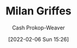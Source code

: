 :PROPERTIES:
:ID:       1b788031-6f76-44a3-b540-2a5e752d2289
:DIR:      /home/cashweaver/proj/roam/attachments/1b788031-6f76-44a3-b540-2a5e752d2289
:LAST_MODIFIED: [2023-09-05 Tue 20:15]
:END:
#+title: Milan Griffes
#+hugo_custom_front_matter: :slug "1b788031-6f76-44a3-b540-2a5e752d2289"
#+filetags: :person:
#+author: Cash Prokop-Weaver
#+date: [2022-02-06 Sun 15:26]
* Flashcards :noexport:
:PROPERTIES:
:ANKI_DECK: Default
:END:

